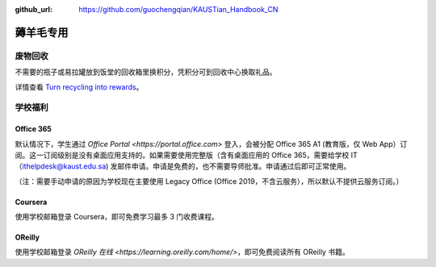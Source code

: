 :github_url: https://github.com/guochengqian/KAUSTian_Handbook_CN


薅羊毛专用
=======

废物回收
-------

不需要的瓶子或易拉罐放到饭堂的回收箱里换积分，凭积分可到回收中心换取礼品。


详情查看  `Turn recycling into rewards <https://communitylife.kaust.edu.sa/News/Pages/Page-2020-12-28_RecycleRewards.aspx>`_。 


学校福利
-------

Office 365
>>>>>>>>>

默认情况下，学生通过 `Office Portal <https://portal.office.com>` 登入，会被分配 Office 365 A1 (教育版，仅 Web App）订阅。这一订阅级别是没有桌面应用支持的。如果需要使用完整版（含有桌面应用的 Office 365，需要给学校 IT（ithelpdesk@kaust.edu.sa) 发邮件申请。申请是免费的，也不需要导师批准。申请通过后即可正常使用。

（注：需要手动申请的原因为学校现在主要使用 Legacy Office (Office 2019，不含云服务），所以默认不提供云服务订阅。）


Coursera
>>>>>>>>>

使用学校邮箱登录 Coursera，即可免费学习最多 3 门收费课程。


OReilly
>>>>>>>>>

使用学校邮箱登录 `OReilly 在线 <https://learning.oreilly.com/home/>`，即可免费阅读所有 OReilly 书籍。
